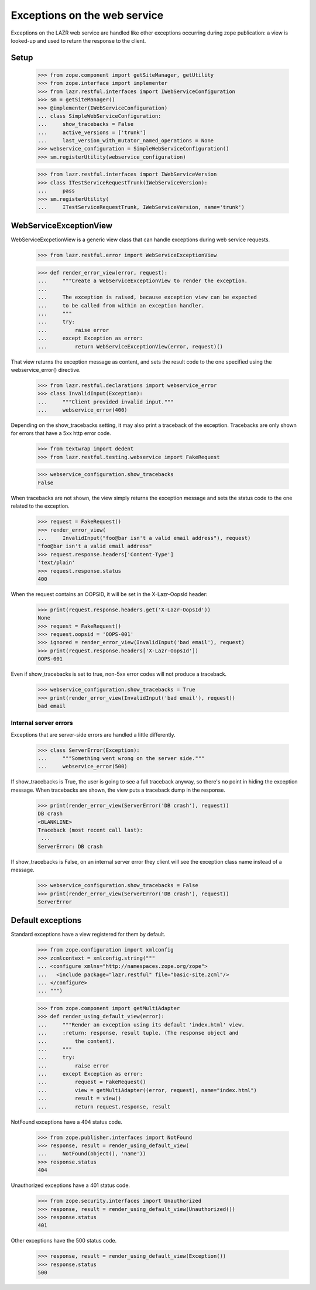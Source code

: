 Exceptions on the web service
*****************************

Exceptions on the LAZR web service are handled like other exceptions
occurring during zope publication: a view is looked-up and used to
return the response to the client.

=====
Setup
=====

    >>> from zope.component import getSiteManager, getUtility
    >>> from zope.interface import implementer
    >>> from lazr.restful.interfaces import IWebServiceConfiguration
    >>> sm = getSiteManager()
    >>> @implementer(IWebServiceConfiguration)
    ... class SimpleWebServiceConfiguration:
    ...     show_tracebacks = False
    ...     active_versions = ['trunk']
    ...     last_version_with_mutator_named_operations = None
    >>> webservice_configuration = SimpleWebServiceConfiguration()
    >>> sm.registerUtility(webservice_configuration)

    >>> from lazr.restful.interfaces import IWebServiceVersion
    >>> class ITestServiceRequestTrunk(IWebServiceVersion):
    ...     pass
    >>> sm.registerUtility(
    ...     ITestServiceRequestTrunk, IWebServiceVersion, name='trunk')


=======================
WebServiceExceptionView
=======================

WebServiceExcpetionView is a generic view class that can handle
exceptions during web service requests.

    >>> from lazr.restful.error import WebServiceExceptionView

    >>> def render_error_view(error, request):
    ...     """Create a WebServiceExceptionView to render the exception.
    ...
    ...     The exception is raised, because exception view can be expected
    ...     to be called from within an exception handler.
    ...     """
    ...     try:
    ...         raise error
    ...     except Exception as error:
    ...         return WebServiceExceptionView(error, request)()

That view returns the exception message as content, and sets the
result code to the one specified using the webservice_error() directive.

    >>> from lazr.restful.declarations import webservice_error
    >>> class InvalidInput(Exception):
    ...     """Client provided invalid input."""
    ...     webservice_error(400)

Depending on the show_tracebacks setting, it may also print a
traceback of the exception.  Tracebacks are only shown for errors
that have a 5xx http error code.

    >>> from textwrap import dedent
    >>> from lazr.restful.testing.webservice import FakeRequest

    >>> webservice_configuration.show_tracebacks
    False

When tracebacks are not shown, the view simply returns the exception
message and sets the status code to the one related to the exception.

    >>> request = FakeRequest()
    >>> render_error_view(
    ...     InvalidInput("foo@bar isn't a valid email address"), request)
    "foo@bar isn't a valid email address"
    >>> request.response.headers['Content-Type']
    'text/plain'
    >>> request.response.status
    400

When the request contains an OOPSID, it will be set in the X-Lazr-OopsId
header:

    >>> print(request.response.headers.get('X-Lazr-OopsId'))
    None
    >>> request = FakeRequest()
    >>> request.oopsid = 'OOPS-001'
    >>> ignored = render_error_view(InvalidInput('bad email'), request)
    >>> print(request.response.headers['X-Lazr-OopsId'])
    OOPS-001

Even if show_tracebacks is set to true, non-5xx error codes will not
produce a traceback.

    >>> webservice_configuration.show_tracebacks = True
    >>> print(render_error_view(InvalidInput('bad email'), request))
    bad email


Internal server errors
======================

Exceptions that are server-side errors are handled a little
differently.

    >>> class ServerError(Exception):
    ...     """Something went wrong on the server side."""
    ...     webservice_error(500)

If show_tracebacks is True, the user is going to see a full traceback anyway,
so there's no point in hiding the exception message.  When tracebacks are
shown, the view puts a traceback dump in the response.

    >>> print(render_error_view(ServerError('DB crash'), request))
    DB crash
    <BLANKLINE>
    Traceback (most recent call last):
     ...
    ServerError: DB crash

If show_tracebacks is False, on an internal server error they client
will see the exception class name instead of a message.

    >>> webservice_configuration.show_tracebacks = False
    >>> print(render_error_view(ServerError('DB crash'), request))
    ServerError


==================
Default exceptions
==================

Standard exceptions have a view registered for them by default.

    >>> from zope.configuration import xmlconfig
    >>> zcmlcontext = xmlconfig.string("""
    ... <configure xmlns="http://namespaces.zope.org/zope">
    ...   <include package="lazr.restful" file="basic-site.zcml"/>
    ... </configure>
    ... """)

    >>> from zope.component import getMultiAdapter
    >>> def render_using_default_view(error):
    ...     """Render an exception using its default 'index.html' view.
    ...     :return: response, result tuple. (The response object and
    ...         the content).
    ...     """
    ...     try:
    ...         raise error
    ...     except Exception as error:
    ...         request = FakeRequest()
    ...         view = getMultiAdapter((error, request), name="index.html")
    ...         result = view()
    ...         return request.response, result


NotFound exceptions have a 404 status code.

    >>> from zope.publisher.interfaces import NotFound
    >>> response, result = render_using_default_view(
    ...     NotFound(object(), 'name'))
    >>> response.status
    404

Unauthorized exceptions have a 401 status code.

    >>> from zope.security.interfaces import Unauthorized
    >>> response, result = render_using_default_view(Unauthorized())
    >>> response.status
    401

Other exceptions have the 500 status code.

    >>> response, result = render_using_default_view(Exception())
    >>> response.status
    500
